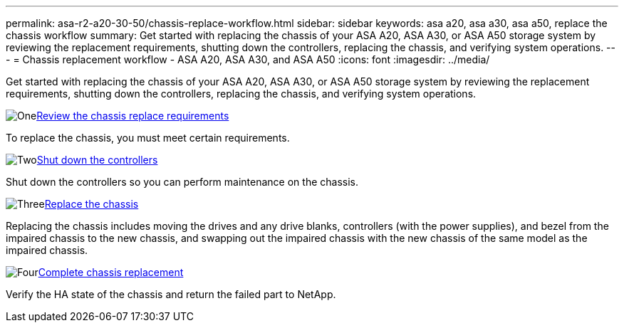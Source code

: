 ---
permalink: asa-r2-a20-30-50/chassis-replace-workflow.html
sidebar: sidebar
keywords: asa a20, asa a30, asa a50, replace the chassis workflow
summary: Get started with replacing the chassis of your ASA A20, ASA A30, or ASA A50 storage system by reviewing the replacement requirements, shutting down the controllers, replacing the chassis, and verifying system operations.
---
= Chassis replacement workflow - ASA A20, ASA A30, and ASA A50
:icons: font
:imagesdir: ../media/

[.lead]
Get started with replacing the chassis of your ASA A20, ASA A30, or ASA A50 storage system by reviewing the replacement requirements, shutting down the controllers, replacing the chassis, and verifying system operations.

.image:https://raw.githubusercontent.com/NetAppDocs/common/main/media/number-1.png[One]link:chassis-replace-requirements.html[Review the chassis replace requirements]
[role="quick-margin-para"]
To replace the chassis, you must meet certain requirements.

.image:https://raw.githubusercontent.com/NetAppDocs/common/main/media/number-2.png[Two]link:chassis-replace-shutdown.html[Shut down the controllers]
[role="quick-margin-para"]
Shut down the controllers so you can perform maintenance on the chassis.

.image:https://raw.githubusercontent.com/NetAppDocs/common/main/media/number-3.png[Three]link:chassis-replace-move-hardware.html[Replace the chassis]
[role="quick-margin-para"]
Replacing the chassis includes moving the drives and any drive blanks, controllers (with the power supplies), and bezel from the impaired chassis to the new chassis, and swapping out the impaired chassis with the new chassis of the same model as the impaired chassis.

.image:https://raw.githubusercontent.com/NetAppDocs/common/main/media/number-4.png[Four]link:chassis-replace-complete-system-restore-rma.html[Complete chassis replacement]
[role="quick-margin-para"]
Verify the HA state of the chassis and return the failed part to NetApp.
